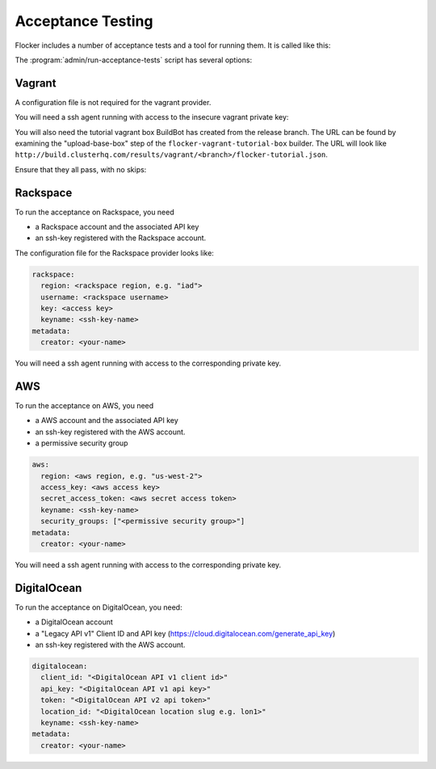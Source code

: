 Acceptance Testing
==================

Flocker includes a number of acceptance tests and a tool for running them.
It is called like this:

.. prompt:: bash $

   admin/run-acceptance-tests <options> [<test-cases>]


The :program:`admin/run-acceptance-tests` script has several options:

.. program:: admin/run-acceptance-tests

.. option:: --distribution <distribution>

   Specifies what distribution to use on the created nodes.

.. option:: --provider <provider>

   Specifies what provider to use to create the nodes.

.. option:: --flocker-version <version>

   Specifies the version of flocker to install.
   If this isn't specified, the most recent version will be installed.
   If a branch is also specified, the most recent version from that branch will be installed.
   If a branch is not specified, the most recent release will be installed.

   .. note::

      The build server merges forward before building packages, except on release branches.
      If you want to run the acceptance tests against a branch in development,
      you probably only want to specify the branch.

.. option:: --branch <branch>

   Specifies the branch from which packages are installed.
   If this isn't specified, packages will be installed from the release repository.

.. option:: --buildserver <buildserver>

   Specifies the base URL of the build server to install from.
   This is probably only useful when testing changes to the build server.

.. option:: --config-file <config-file>

   Specifies a YAML configuration file that contains provider specific configuration.
   See below for the required configuration options.
   If the configuration contains a ``metadata`` key,
   the contents will be added as metadata of the created nodes,
   if the provider supports it.


Vagrant
-------

A configuration file is not required for the vagrant provider.

You will need a ssh agent running with access to the insecure vagrant private key:

.. prompt:: bash $

  ssh-add ~/.vagrant.d/insecure_private_key


.. The following step will go away once FLOC-1163 is addressed.

You will also need the tutorial vagrant box BuildBot has created from the release branch.
The URL can be found by examining the "upload-base-box" step of the ``flocker-vagrant-tutorial-box`` builder.
The URL will look like ``http://build.clusterhq.com/results/vagrant/<branch>/flocker-tutorial.json``.

.. prompt:: bash $

   vagrant box add <URL>

Ensure that they all pass, with no skips:

.. prompt:: bash $

  admin/run-acceptance-tests --distribution fedora-20 --provider vagrant

Rackspace
---------

To run the acceptance on Rackspace, you need

- a Rackspace account and the associated API key
- an ssh-key registered with the Rackspace account.

The configuration file for the Rackspace provider looks like:

.. code-block:: yaml

   rackspace:
     region: <rackspace region, e.g. "iad">
     username: <rackspace username>
     key: <access key>
     keyname: <ssh-key-name>
   metadata:
     creator: <your-name>

You will need a ssh agent running with access to the corresponding private key.

.. prompt:: bash $

  admin/run-acceptance-tests --distribution fedora-20 --provider rackspace --config-file config.yml


AWS
---

To run the acceptance on AWS, you need

- a AWS account and the associated API key
- an ssh-key registered with the AWS account.
- a permissive security group

.. code-block:: yaml

   aws:
     region: <aws region, e.g. "us-west-2">
     access_key: <aws access key>
     secret_access_token: <aws secret access token>
     keyname: <ssh-key-name>
     security_groups: ["<permissive security group>"]
   metadata:
     creator: <your-name>

You will need a ssh agent running with access to the corresponding private key.

.. prompt:: bash $

  admin/run-acceptance-tests --distribution fedora-20 --provider aws --config-file config.yml


DigitalOcean
------------

To run the acceptance on DigitalOcean, you need:

- a DigitalOcean account
- a "Legacy API v1" Client ID and API key
  (https://cloud.digitalocean.com/generate_api_key)
- an ssh-key registered with the AWS account.

.. code-block:: yaml

   digitalocean:
     client_id: "<DigitalOcean API v1 client id>"
     api_key: "<DigitalOcean API v1 api key>"
     token: "<DigitalOcean API v2 api token>"
     location_id: "<DigitalOcean location slug e.g. lon1>"
     keyname: <ssh-key-name>
   metadata:
     creator: <your-name>
